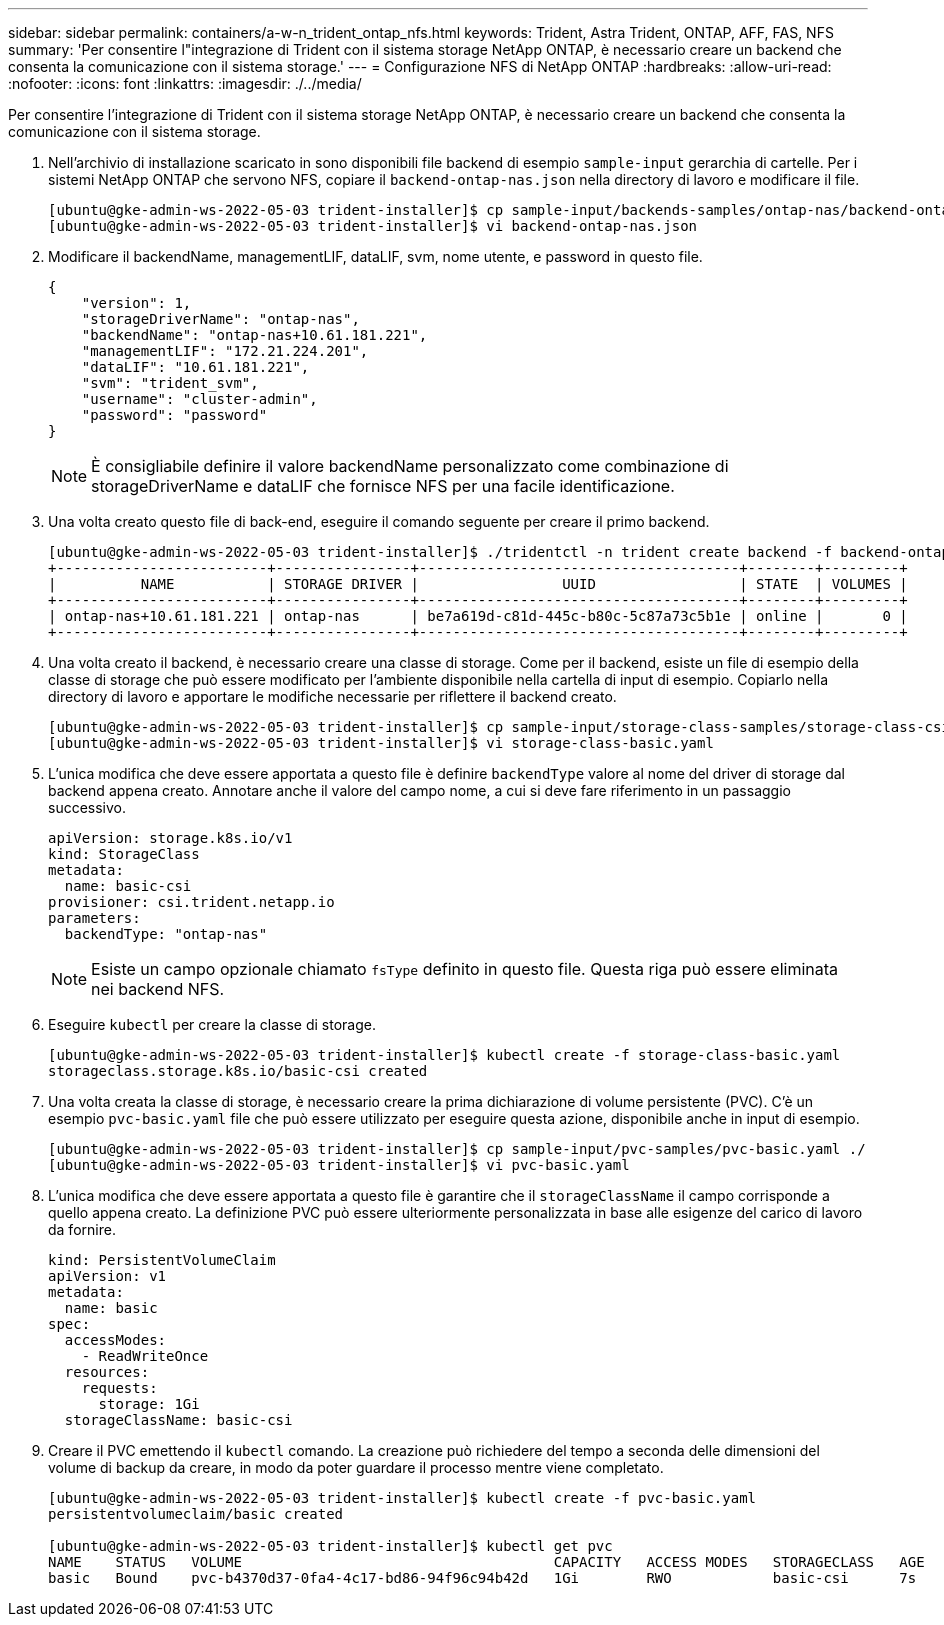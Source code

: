 ---
sidebar: sidebar 
permalink: containers/a-w-n_trident_ontap_nfs.html 
keywords: Trident, Astra Trident, ONTAP, AFF, FAS, NFS 
summary: 'Per consentire l"integrazione di Trident con il sistema storage NetApp ONTAP, è necessario creare un backend che consenta la comunicazione con il sistema storage.' 
---
= Configurazione NFS di NetApp ONTAP
:hardbreaks:
:allow-uri-read: 
:nofooter: 
:icons: font
:linkattrs: 
:imagesdir: ./../media/


[role="lead"]
Per consentire l'integrazione di Trident con il sistema storage NetApp ONTAP, è necessario creare un backend che consenta la comunicazione con il sistema storage.

. Nell'archivio di installazione scaricato in sono disponibili file backend di esempio `sample-input` gerarchia di cartelle. Per i sistemi NetApp ONTAP che servono NFS, copiare il `backend-ontap-nas.json` nella directory di lavoro e modificare il file.
+
[listing]
----
[ubuntu@gke-admin-ws-2022-05-03 trident-installer]$ cp sample-input/backends-samples/ontap-nas/backend-ontap-nas.json ./
[ubuntu@gke-admin-ws-2022-05-03 trident-installer]$ vi backend-ontap-nas.json
----
. Modificare il backendName, managementLIF, dataLIF, svm, nome utente, e password in questo file.
+
[listing]
----
{
    "version": 1,
    "storageDriverName": "ontap-nas",
    "backendName": "ontap-nas+10.61.181.221",
    "managementLIF": "172.21.224.201",
    "dataLIF": "10.61.181.221",
    "svm": "trident_svm",
    "username": "cluster-admin",
    "password": "password"
}
----
+

NOTE: È consigliabile definire il valore backendName personalizzato come combinazione di storageDriverName e dataLIF che fornisce NFS per una facile identificazione.

. Una volta creato questo file di back-end, eseguire il comando seguente per creare il primo backend.
+
[listing]
----
[ubuntu@gke-admin-ws-2022-05-03 trident-installer]$ ./tridentctl -n trident create backend -f backend-ontap-nas.json
+-------------------------+----------------+--------------------------------------+--------+---------+
|          NAME           | STORAGE DRIVER |                 UUID                 | STATE  | VOLUMES |
+-------------------------+----------------+--------------------------------------+--------+---------+
| ontap-nas+10.61.181.221 | ontap-nas      | be7a619d-c81d-445c-b80c-5c87a73c5b1e | online |       0 |
+-------------------------+----------------+--------------------------------------+--------+---------+
----
. Una volta creato il backend, è necessario creare una classe di storage. Come per il backend, esiste un file di esempio della classe di storage che può essere modificato per l'ambiente disponibile nella cartella di input di esempio. Copiarlo nella directory di lavoro e apportare le modifiche necessarie per riflettere il backend creato.
+
[listing]
----
[ubuntu@gke-admin-ws-2022-05-03 trident-installer]$ cp sample-input/storage-class-samples/storage-class-csi.yaml.templ ./storage-class-basic.yaml
[ubuntu@gke-admin-ws-2022-05-03 trident-installer]$ vi storage-class-basic.yaml
----
. L'unica modifica che deve essere apportata a questo file è definire `backendType` valore al nome del driver di storage dal backend appena creato. Annotare anche il valore del campo nome, a cui si deve fare riferimento in un passaggio successivo.
+
[listing]
----
apiVersion: storage.k8s.io/v1
kind: StorageClass
metadata:
  name: basic-csi
provisioner: csi.trident.netapp.io
parameters:
  backendType: "ontap-nas"
----
+

NOTE: Esiste un campo opzionale chiamato `fsType` definito in questo file. Questa riga può essere eliminata nei backend NFS.

. Eseguire `kubectl` per creare la classe di storage.
+
[listing]
----
[ubuntu@gke-admin-ws-2022-05-03 trident-installer]$ kubectl create -f storage-class-basic.yaml
storageclass.storage.k8s.io/basic-csi created
----
. Una volta creata la classe di storage, è necessario creare la prima dichiarazione di volume persistente (PVC). C'è un esempio `pvc-basic.yaml` file che può essere utilizzato per eseguire questa azione, disponibile anche in input di esempio.
+
[listing]
----
[ubuntu@gke-admin-ws-2022-05-03 trident-installer]$ cp sample-input/pvc-samples/pvc-basic.yaml ./
[ubuntu@gke-admin-ws-2022-05-03 trident-installer]$ vi pvc-basic.yaml
----
. L'unica modifica che deve essere apportata a questo file è garantire che il `storageClassName` il campo corrisponde a quello appena creato. La definizione PVC può essere ulteriormente personalizzata in base alle esigenze del carico di lavoro da fornire.
+
[listing]
----
kind: PersistentVolumeClaim
apiVersion: v1
metadata:
  name: basic
spec:
  accessModes:
    - ReadWriteOnce
  resources:
    requests:
      storage: 1Gi
  storageClassName: basic-csi
----
. Creare il PVC emettendo il `kubectl` comando. La creazione può richiedere del tempo a seconda delle dimensioni del volume di backup da creare, in modo da poter guardare il processo mentre viene completato.
+
[listing]
----
[ubuntu@gke-admin-ws-2022-05-03 trident-installer]$ kubectl create -f pvc-basic.yaml
persistentvolumeclaim/basic created

[ubuntu@gke-admin-ws-2022-05-03 trident-installer]$ kubectl get pvc
NAME    STATUS   VOLUME                                     CAPACITY   ACCESS MODES   STORAGECLASS   AGE
basic   Bound    pvc-b4370d37-0fa4-4c17-bd86-94f96c94b42d   1Gi        RWO            basic-csi      7s
----

